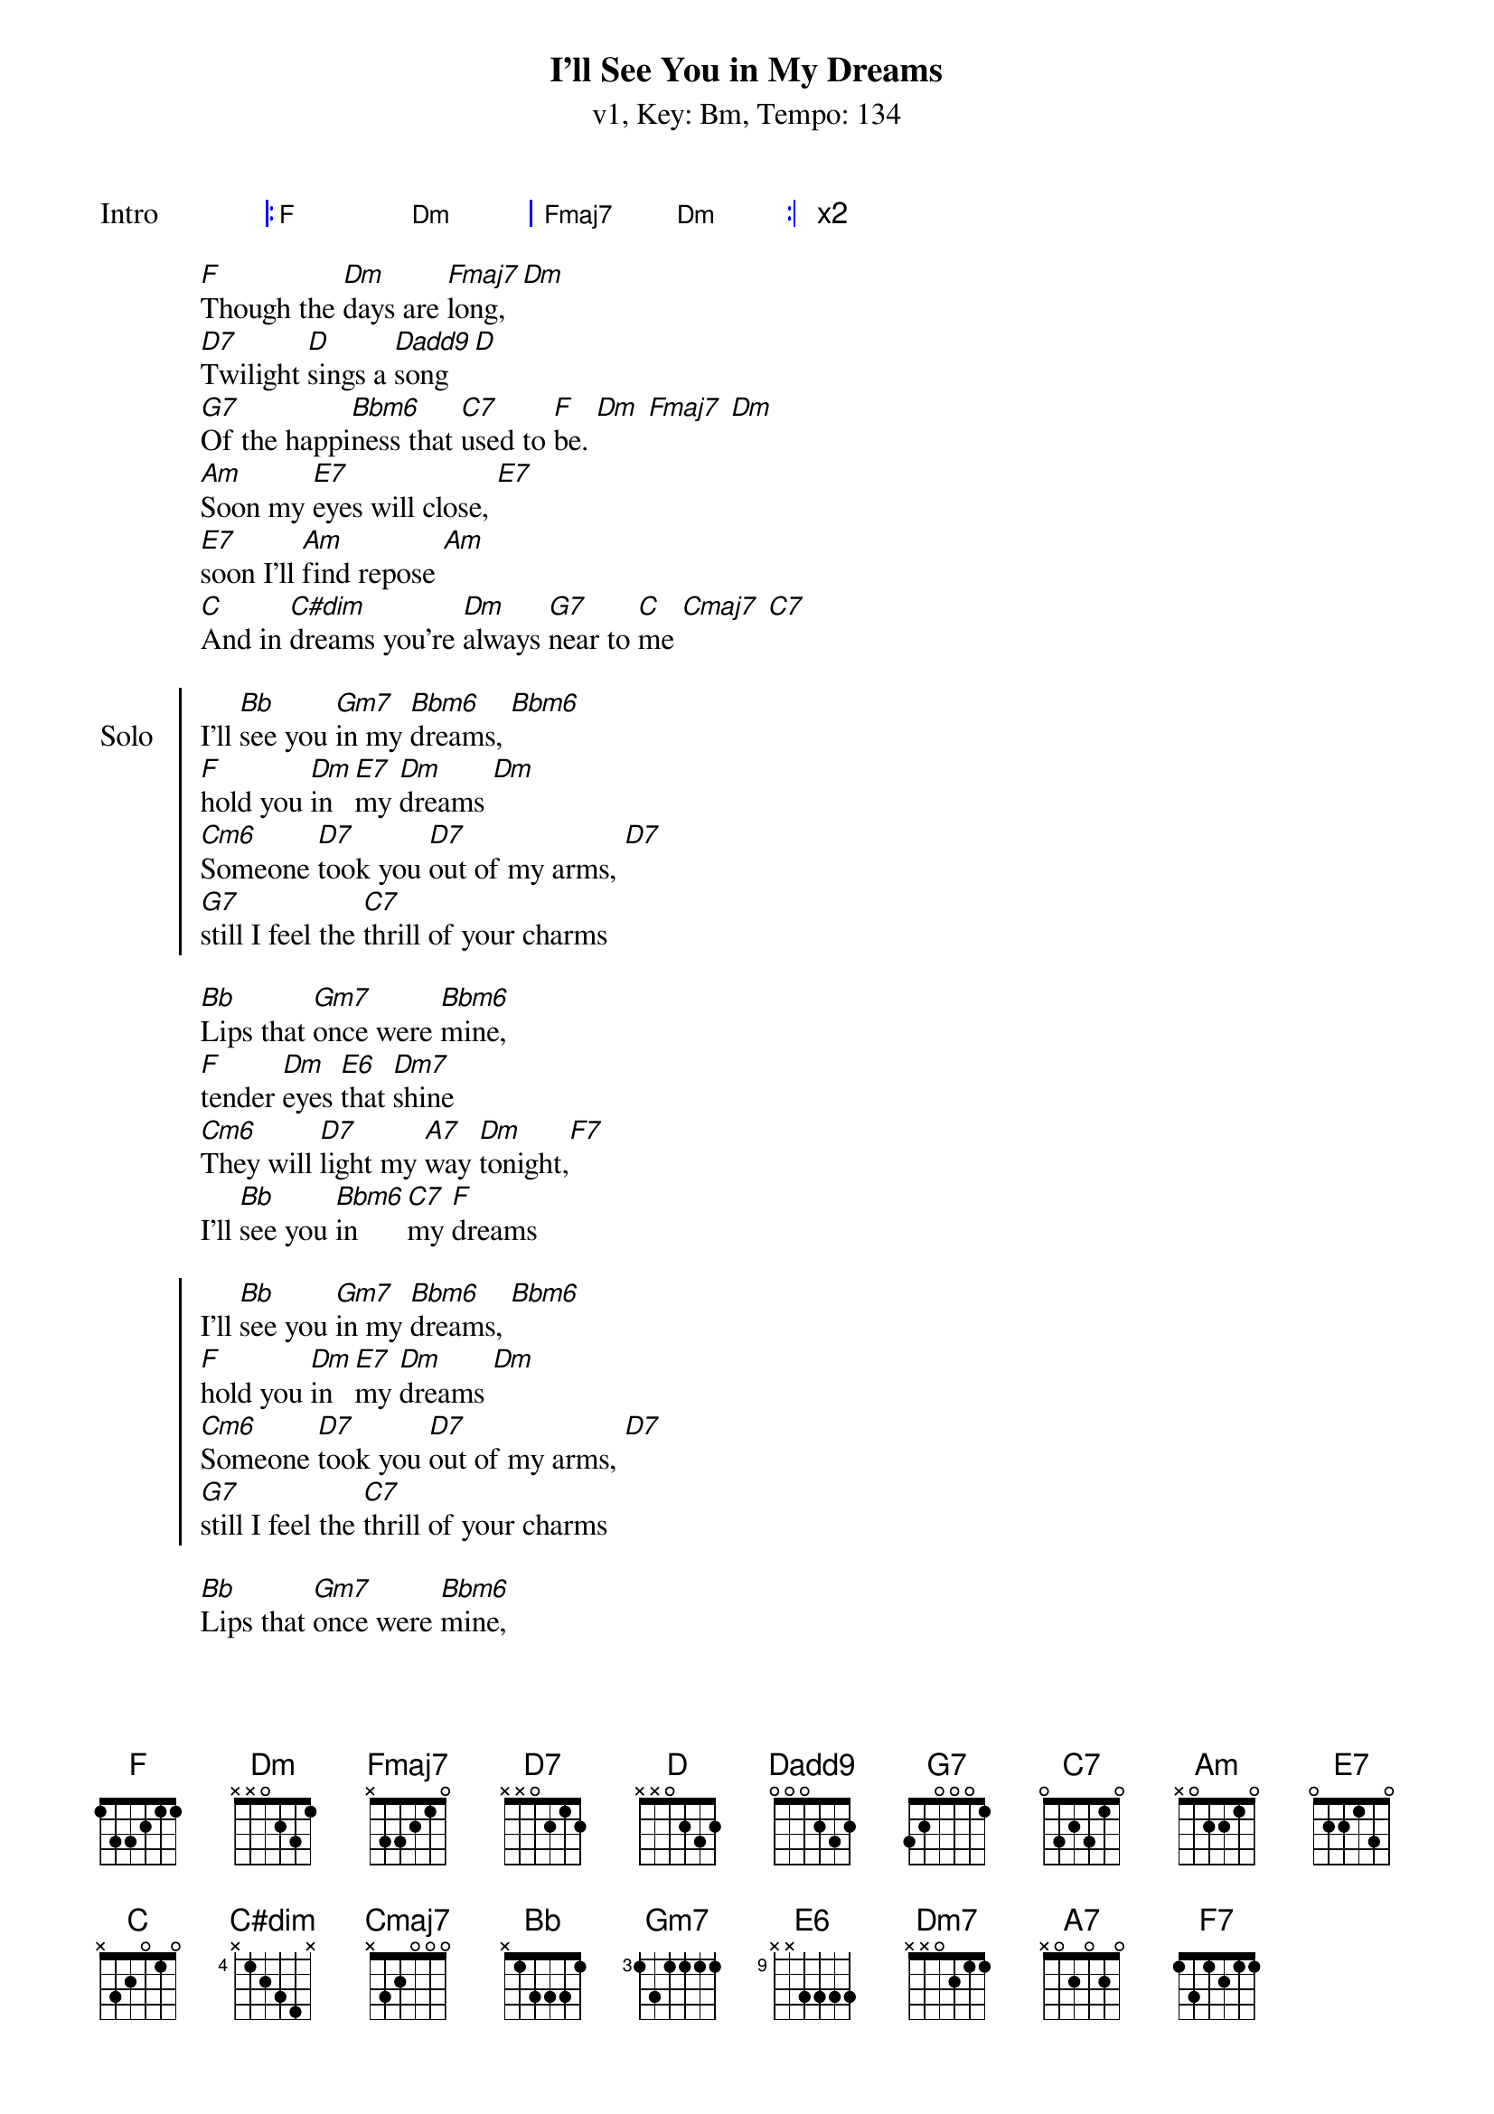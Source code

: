 {title: I'll See You in My Dreams}
{artist: Joe Brown}
{subtitle: v1, Key: Bm, Tempo: 134}
{tempo: 134}
{time: 4/4}
{duration: 3:13}
{key: F}

{start_of_grid: Intro}
|: F . Dm . | Fmaj7 . Dm . :| x2
{end_of_grid}

{start_of_verse}
[F]Though the [Dm]days are [Fmaj7]long, [Dm]
[D7]Twilight [D]sings a [Dadd9]song [D]
[G7]Of the happi[Bbm6]ness that [C7]used to [F]be. [Dm] [Fmaj7] [Dm]
[Am]Soon my [E7]eyes will close, [E7]
[E7]soon I'll [Am]find repose [Am]
[C]And in [C#dim]dreams you're [Dm]always [G7]near to [C]me [Cmaj7] [C7]
{end_of_verse}

{start_of_chorus: Solo}
I'll [Bb]see you [Gm7]in my [Bbm6]dreams, [Bbm6]
[F]hold you [Dm]in [E7]my [Dm]dreams [Dm]
[Cm6]Someone [D7]took you [D7]out of my arms, [D7]
[G7]still I feel the [C7]thrill of your charms
{end_of_verse}

{start_of_verse}
[Bb]Lips that [Gm7]once were [Bbm6]mine,
[F]tender [Dm]eyes [E6]that [Dm7]shine
[Cm6]They will [D7]light my [A7]way [Dm]tonight,[F7]
I'll [Bb]see you [Bbm6]in [C7]my [F]dreams
{end_of_verse}

{start_of_chorus}
I'll [Bb]see you [Gm7]in my [Bbm6]dreams, [Bbm6]
[F]hold you [Dm]in [E7]my [Dm]dreams [Dm]
[Cm6]Someone [D7]took you [D7]out of my arms, [D7]
[G7]still I feel the [C7]thrill of your charms
{end_of_verse}

{start_of_verse}
[Bb]Lips that [Gm7]once were [Bbm6]mine,
[F]tender [Dm]eyes [E6]that [Dm7]shine
[Cm6]They will [D7]light my [A7]way [Dm]tonight,[F7]
I'll [Bb]see you [Bbm6]in [C7]my [F]dreams
{end_of_verse}


{start_of_verse: Outro}
[Cm6]They will [D7]light my [A7]lonely way [Dm]tonight,[F7]
I'll [Bb]see you [Bbm6]in [C7]my [F]dreams
{end_of_verse}
{start_of_grid}
|: F . Dm . | Fmaj7 . Dm . :| x3
{end_of_grid}